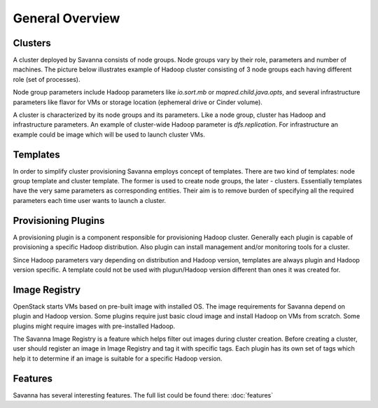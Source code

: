 General Overview
================

Clusters
--------

A cluster deployed by Savanna consists of node groups. Node groups vary by
their role, parameters and number of machines. The picture below
illustrates example of Hadoop cluster consisting of 3 node groups each having
different role (set of processes).

.. image:: ../images/hadoop-cluster-example.jpg

Node group parameters include Hadoop parameters like `io.sort.mb` or
`mapred.child.java.opts`, and several infrastructure parameters like flavor
for VMs or storage location (ephemeral drive or Cinder volume).

A cluster is characterized by its node groups and its parameters. Like a node
group, cluster has Hadoop and infrastructure parameters. An
example of cluster-wide Hadoop parameter is `dfs.replication`. For
infrastructure an example could be image which will be used to launch cluster
VMs.

Templates
---------

In order to simplify cluster provisioning Savanna employs concept of templates.
There are two kind of templates: node group template and cluster template. The
former is used to create node groups, the later - clusters. Essentially
templates have the very same parameters as corresponding entities. Their aim
is to remove burden of specifying all the required parameters each time user
wants to launch a cluster.

Provisioning Plugins
--------------------

A provisioning plugin is a component responsible for provisioning Hadoop
cluster. Generally each plugin is capable of provisioning a specific Hadoop
distribution. Also plugin can install management and/or monitoring tools for
a cluster.

Since Hadoop parameters vary depending on distribution and Hadoop version,
templates are always plugin and Hadoop version specific. A template could not
be used with plugun/Hadoop version different than ones it was created for.

Image Registry
--------------

OpenStack starts VMs based on pre-built image with installed OS. The image
requirements for Savanna depend on plugin and Hadoop version. Some plugins
require just basic cloud image and install Hadoop on VMs from scratch. Some
plugins might require images with pre-installed Hadoop.

The Savanna Image Registry is a feature which helps filter out images during
cluster creation. Before creating a cluster, user should register an image in
Image Registry and tag it with specific tags. Each plugin has its own set of
tags which help it to determine if an image is suitable for a specific
Hadoop version.

Features
--------

Savanna has several interesting features. The full list could be found there:
:doc:`features`
